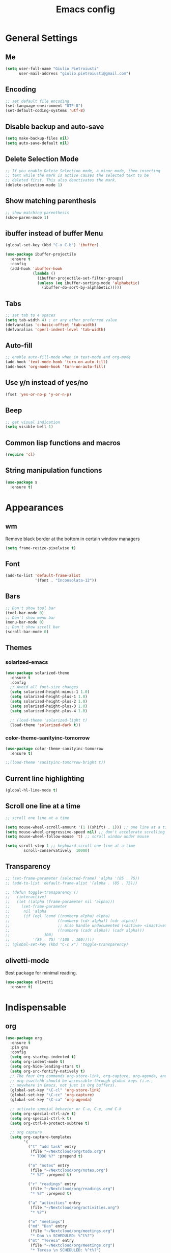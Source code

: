 #+TITLE: Emacs config
#+EMAIL: giulio.pietroiusti@gmail.com
#+LANGUAGE: en

* General Settings
** Me
#+BEGIN_SRC emacs-lisp
  (setq user-full-name "Giulio Pietroiusti"
        user-mail-address "giulio.pietroiusti@gmail.com")
#+END_SRC

** Encoding
#+BEGIN_SRC emacs-lisp
  ;; set default file encoding
  (set-language-environment "UTF-8")
  (set-default-coding-systems 'utf-8)
#+END_SRC

** Disable backup and auto-save
#+BEGIN_SRC emacs-lisp
  (setq make-backup-files nil)
  (setq auto-save-default nil)
#+END_SRC

** Delete Selection Mode
#+BEGIN_SRC emacs-lisp
  ;; If you enable Delete Selection mode, a minor mode, then inserting
  ;; text while the mark is active causes the selected text to be
  ;; deleted first. This also deactivates the mark.
  (delete-selection-mode 1)
#+END_SRC

** Show matching parenthesis
#+BEGIN_SRC emacs-lisp
  ;; show matching parenthesis
  (show-paren-mode 1)
#+END_SRC

** ibuffer instead of buffer Menu
#+BEGIN_SRC emacs-lisp
  (global-set-key (kbd "C-x C-b") 'ibuffer)
#+END_SRC

#+BEGIN_SRC emacs-lisp
  (use-package ibuffer-projectile
    :ensure t
    :config
    (add-hook 'ibuffer-hook
              (lambda ()
                (ibuffer-projectile-set-filter-groups)
                (unless (eq ibuffer-sorting-mode 'alphabetic)
                  (ibuffer-do-sort-by-alphabetic)))))
#+END_SRC

** Tabs
#+BEGIN_SRC emacs-lisp
;; set tab to 4 spaces
(setq tab-width 4) ; or any other preferred value
(defvaralias 'c-basic-offset 'tab-width)
(defvaralias 'cperl-indent-level 'tab-width)
#+END_SRC

** Auto-fill
#+BEGIN_SRC emacs-lisp
  ;; enable auto-fill-mode when in text-mode and org-mode
  (add-hook 'text-mode-hook 'turn-on-auto-fill)
  (add-hook 'org-mode-hook 'turn-on-auto-fill)
#+END_SRC

** Use y/n instead of yes/no
#+BEGIN_SRC emacs-lisp
  (fset 'yes-or-no-p 'y-or-n-p)
#+END_SRC

** Beep
#+BEGIN_SRC emacs-lisp
  ;; get visual indication
  (setq visible-bell 1)
#+END_SRC

** Common lisp functions and macros
#+BEGIN_SRC emacs-lisp
  (require 'cl)
#+END_SRC

** String manipulation functions
#+BEGIN_SRC emacs-lisp
  (use-package s
    :ensure t)
#+END_SRC

* Appearances
** wm
Remove black border at the bottom in certain window managers
#+BEGIN_SRC emacs-lisp
(setq frame-resize-pixelwise t)
#+END_SRC
** Font
#+BEGIN_SRC emacs-lisp
  (add-to-list 'default-frame-alist
               '(font . "Inconsolata-12"))
#+END_SRC
** Bars
#+BEGIN_SRC emacs-lisp
  ;; Don't show tool bar
  (tool-bar-mode 0)
  ;; Don't show menu bar
  (menu-bar-mode 0)
  ;; Don't show scroll bar
  (scroll-bar-mode 0)
#+END_SRC
** Themes
*** solarized-emacs
#+BEGIN_SRC emacs-lisp
    (use-package solarized-theme
      :ensure t
      :config
      ;; Avoid all font-size changes
      (setq solarized-height-minus-1 1.0)
      (setq solarized-height-plus-1 1.0)
      (setq solarized-height-plus-2 1.0)
      (setq solarized-height-plus-3 1.0)
      (setq solarized-height-plus-4 1.0)

      ;; (load-theme 'solarized-light t)
      (load-theme 'solarized-dark t))
#+END_SRC
*** color-theme-sanityinc-tomorrow
#+BEGIN_SRC emacs-lisp
  (use-package color-theme-sanityinc-tomorrow
    :ensure t)

  ;;(load-theme 'sanityinc-tomorrow-bright t))
    #+END_SRC

** Current line highlighting
#+BEGIN_SRC emacs-lisp
  (global-hl-line-mode t)
#+END_SRC

** Scroll one line at a time
#+BEGIN_SRC emacs-lisp
  ;; scroll one line at a time

  (setq mouse-wheel-scroll-amount '(1 ((shift) . 1))) ;; one line at a time
  (setq mouse-wheel-progressive-speed nil) ;; don't accelerate scrolling
  (setq mouse-wheel-follow-mouse 't) ;; scroll window under mouse

  (setq scroll-step 1 ;; keyboard scroll one line at a time
          scroll-conservatively  10000)
#+END_SRC

** Transparency
#+BEGIN_SRC emacs-lisp
  ;; (set-frame-parameter (selected-frame) 'alpha '(85 . 75))
  ;; (add-to-list 'default-frame-alist '(alpha . (85 . 75)))

  ;; (defun toggle-transparency ()
  ;;   (interactive)
  ;;   (let ((alpha (frame-parameter nil 'alpha)))
  ;;     (set-frame-parameter
  ;;      nil 'alpha
  ;;      (if (eql (cond ((numberp alpha) alpha)
  ;;                     ((numberp (cdr alpha)) (cdr alpha))
  ;;                     ;; Also handle undocumented (<active> <inactive>) form.
  ;;                     ((numberp (cadr alpha)) (cadr alpha)))
  ;;               100)
  ;;          '(85 . 75) '(100 . 100)))))
  ;; (global-set-key (kbd "C-c x") 'toggle-transparency)
#+END_SRC

** olivetti-mode
Best package for minimal reading.
#+BEGIN_SRC emacs-lisp
  (use-package olivetti
    :ensure t)
#+END_SRC

* Indispensable
** org
#+BEGIN_SRC emacs-lisp
    (use-package org
      :ensure t
      :pin gnu
      :config
      (setq org-startup-indented t)
      (setq org-indent-mode t)
      (setq org-hide-leading-stars t)
      (setq org-src-fontify-natively t)
      ;; The four Org commands org-store-link, org-capture, org-agenda, and
      ;; org-iswitchb should be accessible through global keys (i.e.,
      ;; anywhere in Emacs, not just in Org buffers).
      (global-set-key "\C-cl" 'org-store-link)
      (global-set-key "\C-cc" 'org-capture)
      (global-set-key "\C-ca" 'org-agenda)

      ;; activate special behavior or C-a, C-e, and C-k
      (setq org-special-ctrl-a/e t)
      (setq org-special-ctrl-k t)
      (setq org-ctrl-k-protect-subtree t)

      ;; org capture
      (setq org-capture-templates
            '(
              ("t" "add task" entry
               (file "~/Nextcloud/org/todo.org")
               "* TODO %?" :prepend t)

              ("n" "notes" entry
               (file "~/Nextcloud/org/notes.org")
               "* %?" :prepend t)

              ("r" "readings" entry
               (file "~/Nextcloud/org/readings.org")
               "* %?" :prepend t)

              ("a" "activities" entry
               (file "~/Nextcloud/org/activities.org")
               "* %?")

              ("m" "meetings")
              ("md" "Dan" entry
               (file "~/Nextcloud/org/meetings.org")
               "* Dan \n SCHEDULED: %^t%?")
              ("mt" "Teresa" entry
               (file "~/Nextcloud/org/meetings.org")
               "* Teresa \n SCHEDULED: %^t%?")
              ("mo" "Other" entry
               (file "~/Nextcloud/org/meetings.org")
               "* %?")))

      ;; Define todo states
      (setq org-todo-keywords
            '((sequence "TODO" "IN PROGRESS" "DONE" )))

      (setq org-agenda-files
            '("~/Nextcloud/org/activities.org" "~/Nextcloud/org/todo.org"
              "~/Nextcloud/org/meetings.org" "~/Nextcloud/org/notes.org"
              "~/Nextcloud/org/readings.org" "~/Nextcloud/org/teaching.org")))
#+END_SRC
** evil
#+BEGIN_SRC emacs-lisp
  (use-package evil
    :ensure t
    :config

    (evil-mode 1)

    (setq evil-default-state 'emacs
          evil-insert-state-modes nil
          evil-motion-state-modes nil)


    ;; solve blinking problem with pdf-tools
    (evil-set-initial-state 'pdf-view-mode 'emacs)
    (add-hook 'pdf-view-mode-hook
              (lambda ()
                (set (make-local-variable 'evil-emacs-state-cursor) (list nil))))

    ;; Change cursor color in different modes
    ;; https://github.com/bling/dotemacs/blob/master/config/init-evil.el (setq evil-emacs-state-cursor '("grey" box))
    (setq evil-emacs-state-cursor '("#839496" box))
    (setq evil-motion-state-cursor '("#e80000" box))
    (setq evil-normal-state-cursor '("#e80000" box))
    (setq evil-visual-state-cursor '("#e80000" box))
    (setq evil-insert-state-cursor '("#e80000" bar))
    (setq evil-replace-state-cursor '("#e80000" bar))
    (setq evil-operator-state-cursor '("#e80000" hollow))
    ;; TODO: change color of cursor when it is in the minibuffer
    )
#+END_SRC

** Magit
#+BEGIN_SRC emacs-lisp
  (use-package magit
    :ensure t
    :config
    (global-set-key (kbd "C-x g") 'magit-status))
#+END_SRC

** pdf-tools
#+BEGIN_SRC emacs-lisp
  (use-package pdf-tools
    :ensure t
    :pin melpa
    :config
    (pdf-tools-install)

    (define-key pdf-view-mode-map (kbd "j") 'pdf-view-next-line-or-next-page)
    (define-key pdf-view-mode-map (kbd "k") 'pdf-view-previous-line-or-previous-page)
    (define-key pdf-view-mode-map (kbd "l") 'image-forward-hscroll)
    (define-key pdf-view-mode-map (kbd "h") 'image-backward-hscroll)
    (define-key pdf-view-mode-map (kbd "K") 'image-kill-buffer))


  ;; :bind (:map pdf-view-mode-map
  ;;                 ("j"   . pdf-view-next-line-or-next-page)
  ;;                 ("k"   . pdf-view-previous-line-or-previous-page)
  ;;                 ("l"   . image-forward-hscroll)
  ;;                 ("h"   . image-backward-hscroll)
  ;;                 ("K"   . image-kill-buffer)))
#+END_SRC

** Company
#+BEGIN_SRC emacs-lisp
  (use-package company
    :ensure t
    :config
    (add-hook 'after-init-hook 'global-company-mode))
#+END_SRC
** AUCTeX
#+BEGIN_SRC emacs-lisp
  (use-package auctex
    :defer t
    :ensure t
    :config
    ;; from the manual: If you want to make AUCTeX aware of style files and multi-file
    ;; documents right away, insert the following in your '.emacs' file. 
    (setq TeX-auto-save t)
    (setq Tex-parse-self t)
    (setq-default TeX-master nil))
#+END_SRC
** ido
#+BEGIN_SRC emacs-lisp
  (use-package ido
    :ensure t
    :config
    (setq ido-enable-flex-matching t)
    (setq ido-everywhere t)
    (ido-mode 1))
#+END_SRC

#+BEGIN_SRC emacs-lisp
  (use-package ido-completing-read+
    :ensure t
    :config
    (require 'ido-completing-read+)
    (setq ido-ubiquitous-mode 1))
#+END_SRC

** Ivy
#+BEGIN_SRC emacs-lisp
  ;; (use-package counsel
  ;;   :ensure t
  ;;   :config
  ;;   (ivy-mode 1)
  ;;   (setq ivy-use-virtual-buffers t)
  ;;   (setq ivy-count-format "(%d/%d) ")
  ;;   (setq enable-recursive-minibuffers t))
#+END_SRC

* Other
** shell
Open shell in current window.
#+BEGIN_SRC emacs-lisp
  (defun shell-same-window-advice (orig-fn &optional buffer)
    "Advice to make `shell' reuse the current window.

    Intended as :around advice."
    (let* ((buffer-regexp
            (regexp-quote
             (cond ((bufferp buffer)  (buffer-name buffer))
                   ((stringp buffer)  buffer)
                   (:else             "*shell*"))))
           (display-buffer-alist
            (cons `(,buffer-regexp display-buffer-same-window)
                  display-buffer-alist)))
      (funcall orig-fn buffer)))

  (advice-add 'shell :around #'shell-same-window-advice)
#+END_SRC
** change-inner
#+BEGIN_SRC emacs-lisp
  ;; (use-package change-inner
  ;; :ensure t
  ;; :config
  ;; (global-set-key (kbd "C-c i") 'change-inner)
  ;; (global-set-key (kbd "C-c o") 'change-outer))
#+END_SRC
** which-key
#+BEGIN_SRC emacs-lisp
  (use-package which-key
    :ensure t
    :config
    (which-key-mode))
#+END_SRC

** web-mode
#+BEGIN_SRC emacs-lisp
  (use-package web-mode
    :ensure t)
#+END_SRC

** dired
*** general
#+BEGIN_SRC emacs-lisp
  ; don't show all the details
  (add-hook 'dired-mode-hook 'dired-hide-details-mode)
#+END_SRC
*** dired-narrow
#+BEGIN_SRC emacs-lisp
    (use-package dired-narrow
      :ensure t
      :config
      (bind-keys :map dired-mode-map
                 ("M-n" . dired-narrow)))
#+END_SRC
*** dired-subtree
#+BEGIN_SRC emacs-lisp
  (use-package dired-subtree
    :ensure t
    :config
    (bind-keys :map dired-mode-map
               ("TAB" . dired-subtree-insert)
               ("<S-iso-lefttab>" . dired-subtree-remove)
               ("DEL" . dired-subtree-remove)))
#+END_SRC


** smex
#+BEGIN_SRC emacs-lisp
  (use-package smex
    :ensure t
    :config
    (global-set-key (kbd "M-x") 'smex))
#+END_SRC

** avy
#+BEGIN_SRC emacs-lisp
  (use-package avy
    :ensure t
    :config
    (global-set-key (kbd "C-;") 'avy-goto-line))
    (global-set-key (kbd "C-:") 'avy-goto-char)
#+END_SRC

** impatient-mode
#+BEGIN_SRC emacs-lisp
  (use-package impatient-mode
    :ensure t)
#+END_SRC

** restclient-mode
#+BEGIN_SRC emacs-lisp
  (use-package restclient
    :ensure t)
#+END_SRC

** engine-mode
#+BEGIN_SRC emacs-lisp
  (use-package engine-mode
    :ensure t
    :config
    (engine-mode t)
    (defengine oxforddictionaries
      "https://en.oxforddictionaries.com/definition/%s/"
      :keybinding "o")
    
    (defengine google-translate
      "https://translate.google.com/#en/it/%s/"
      :keybinding "t")

    (defengine treccanivocabolario
      "http://www.treccani.it/vocabolario/ricerca/%s/"
      :keybinding "i"))
#+END_SRC
** only frame
I use this package with tiling wms that are not EXWM.
#+BEGIN_SRC emacs-lisp
  ;; (use-package frames-only-mode
  ;;   :ensure t
  ;;   :config
  ;;   (frames-only-mode))
#+END_SRC

** projectile
#+BEGIN_SRC emacs-lisp
  (use-package projectile
      :ensure t
      :config
      (projectile-mode +1)
      (define-key projectile-mode-map (kbd "C-c p") 'projectile-command-map))
#+END_SRC


** switch-window
#+BEGIN_SRC emacs-lisp
  (use-package switch-window
    :ensure t
    :config
    (global-set-key (kbd "C-c o") 'switch-window))
#+END_SRC
* Languages configuration
** Elisp configuration
#+BEGIN_SRC emacs-lisp
  (use-package paredit
    :ensure t)

  (use-package rainbow-delimiters
    :ensure t)

  ;; Enable paredit, rainbow-delimiters and show-paren-mode for Emacs lisp
  ;; mode (mode to edit Emacs files *.el) and lisp-interaction-mode (mode
  ;; to edit *scratch* buffer)

  ;; not using it for the moment

  
  ;; (add-hook 'emacs-lisp-mode-hook
  ;;           (lambda ()
  ;;             (paredit-mode t)
  ;;             (rainbow-delimiters-mode t)
  ;;             (show-paren-mode 1)
  ;;             ))
  ;; (add-hook 'lisp-interaction-mode
  ;;           (lambda ()
  ;;             (paredit-mode t)
  ;;             (rainbow-delimiters-mode t)
  ;;             (show-paren-mode 1)
  ;;             ))
#+END_SRC

** C configuration
#+BEGIN_SRC emacs-lisp
  ;; C style
  (setq c-default-style "linux"
        c-basic-offset 4)
#+END_SRC

** js2-mode
#+BEGIN_SRC emacs-lisp
  (use-package js2-mode
    :ensure t
    :config
    (setq js2-basic-offset 2)
    ;; js2-mode as a defalut for js files
    (add-to-list 'auto-mode-alist `(,(rx ".js" string-end) . js2-mode)))
#+END_SRC
** pug-mode
#+BEGIN_SRC emacs-lisp
  (use-package pug-mode
    :ensure t)
#+END_SRC
* EXWM
I keep a separate file that is loaded only when Emacs works as X WM.

In my .xinitrc I have something like:
exec dbus-launch --exit-with-session emacs -l ~/.emacs.d/exwm.el
